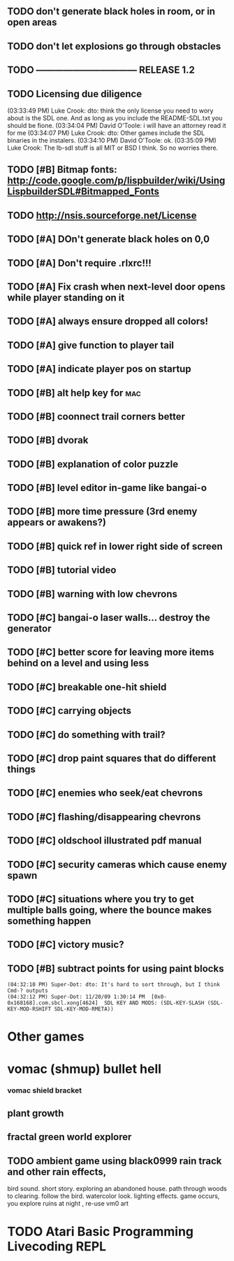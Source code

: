 ** TODO don't generate black holes in room, or in open areas
** TODO don't let explosions go through obstacles
** TODO --------------------------------- RELEASE 1.2 
** TODO Licensing due diligence
(03:33:49 PM) Luke Crook: dto:  think the only license you need to wory about is the SDL one. And as long as you include the README-SDL.txt you should be fione.
(03:34:04 PM) David O'Toole: i will have an attorney read it for me
(03:34:07 PM) Luke Crook: dto: Other games include the SDL binaries in the instalers.
(03:34:10 PM) David O'Toole: ok.
(03:35:09 PM) Luke Crook: The lb-sdl stuff is all MIT or BSD I think. So no worries there.
** TODO [#B] Bitmap fonts: http://code.google.com/p/lispbuilder/wiki/UsingLispbuilderSDL#Bitmapped_Fonts
** TODO http://nsis.sourceforge.net/License
** TODO [#A] DOn't generate black holes on 0,0
** TODO [#A] Don't require .rlxrc!!!
** TODO [#A] Fix crash when next-level door opens while player standing on it
** TODO [#A] always ensure dropped all colors!
** TODO [#A] give function to player tail
** TODO [#A] indicate player pos on startup
** TODO [#B] alt help key for 				    :mac:
** TODO [#B] coonnect trail corners better
** TODO [#B] dvorak
** TODO [#B] explanation of color puzzle
** TODO [#B] level editor in-game like bangai-o
** TODO [#B] more time pressure (3rd enemy appears or awakens?)
** TODO [#B] quick ref in lower right side of screen
** TODO [#B] tutorial video
** TODO [#B] warning with low chevrons
** TODO [#C] bangai-o laser walls... destroy the generator
** TODO [#C] better score for leaving more items behind on a level and using less
** TODO [#C] breakable one-hit shield
** TODO [#C] carrying objects
** TODO [#C] do something with trail?
** TODO [#C] drop paint squares that do different things
** TODO [#C] enemies who seek/eat chevrons
** TODO [#C] flashing/disappearing chevrons
** TODO [#C] oldschool illustrated pdf manual
** TODO [#C] security cameras which cause enemy spawn
** TODO [#C] situations where you try to get multiple balls going, where the bounce makes something happen
** TODO [#C] victory music?
** TODO [#B] subtract points for using paint blocks
: (04:32:10 PM) Super-Dot: dto: It's hard to sort through, but I think Cmd-? outputs
: (04:32:12 PM) Super-Dot: 11/20/09 1:30:14 PM	[0x0-0x168168].com.sbcl.xong[4624]	SDL KEY AND MODS: (SDL-KEY-SLASH (SDL-KEY-MOD-RSHIFT SDL-KEY-MOD-RMETA))
* Other games
* vomac (shmup) bullet hell
*** vomac shield bracket 
** plant growth 
** fractal green world explorer
** TODO ambient game using black0999 rain track and other rain effects, 
bird sound. short story. exploring an abandoned house. path through
woods to clearing. follow the bird. watercolor look.
lighting effects. game occurs, you explore ruins at night , re-use vm0 art


* TODO Atari Basic Programming Livecoding REPL
